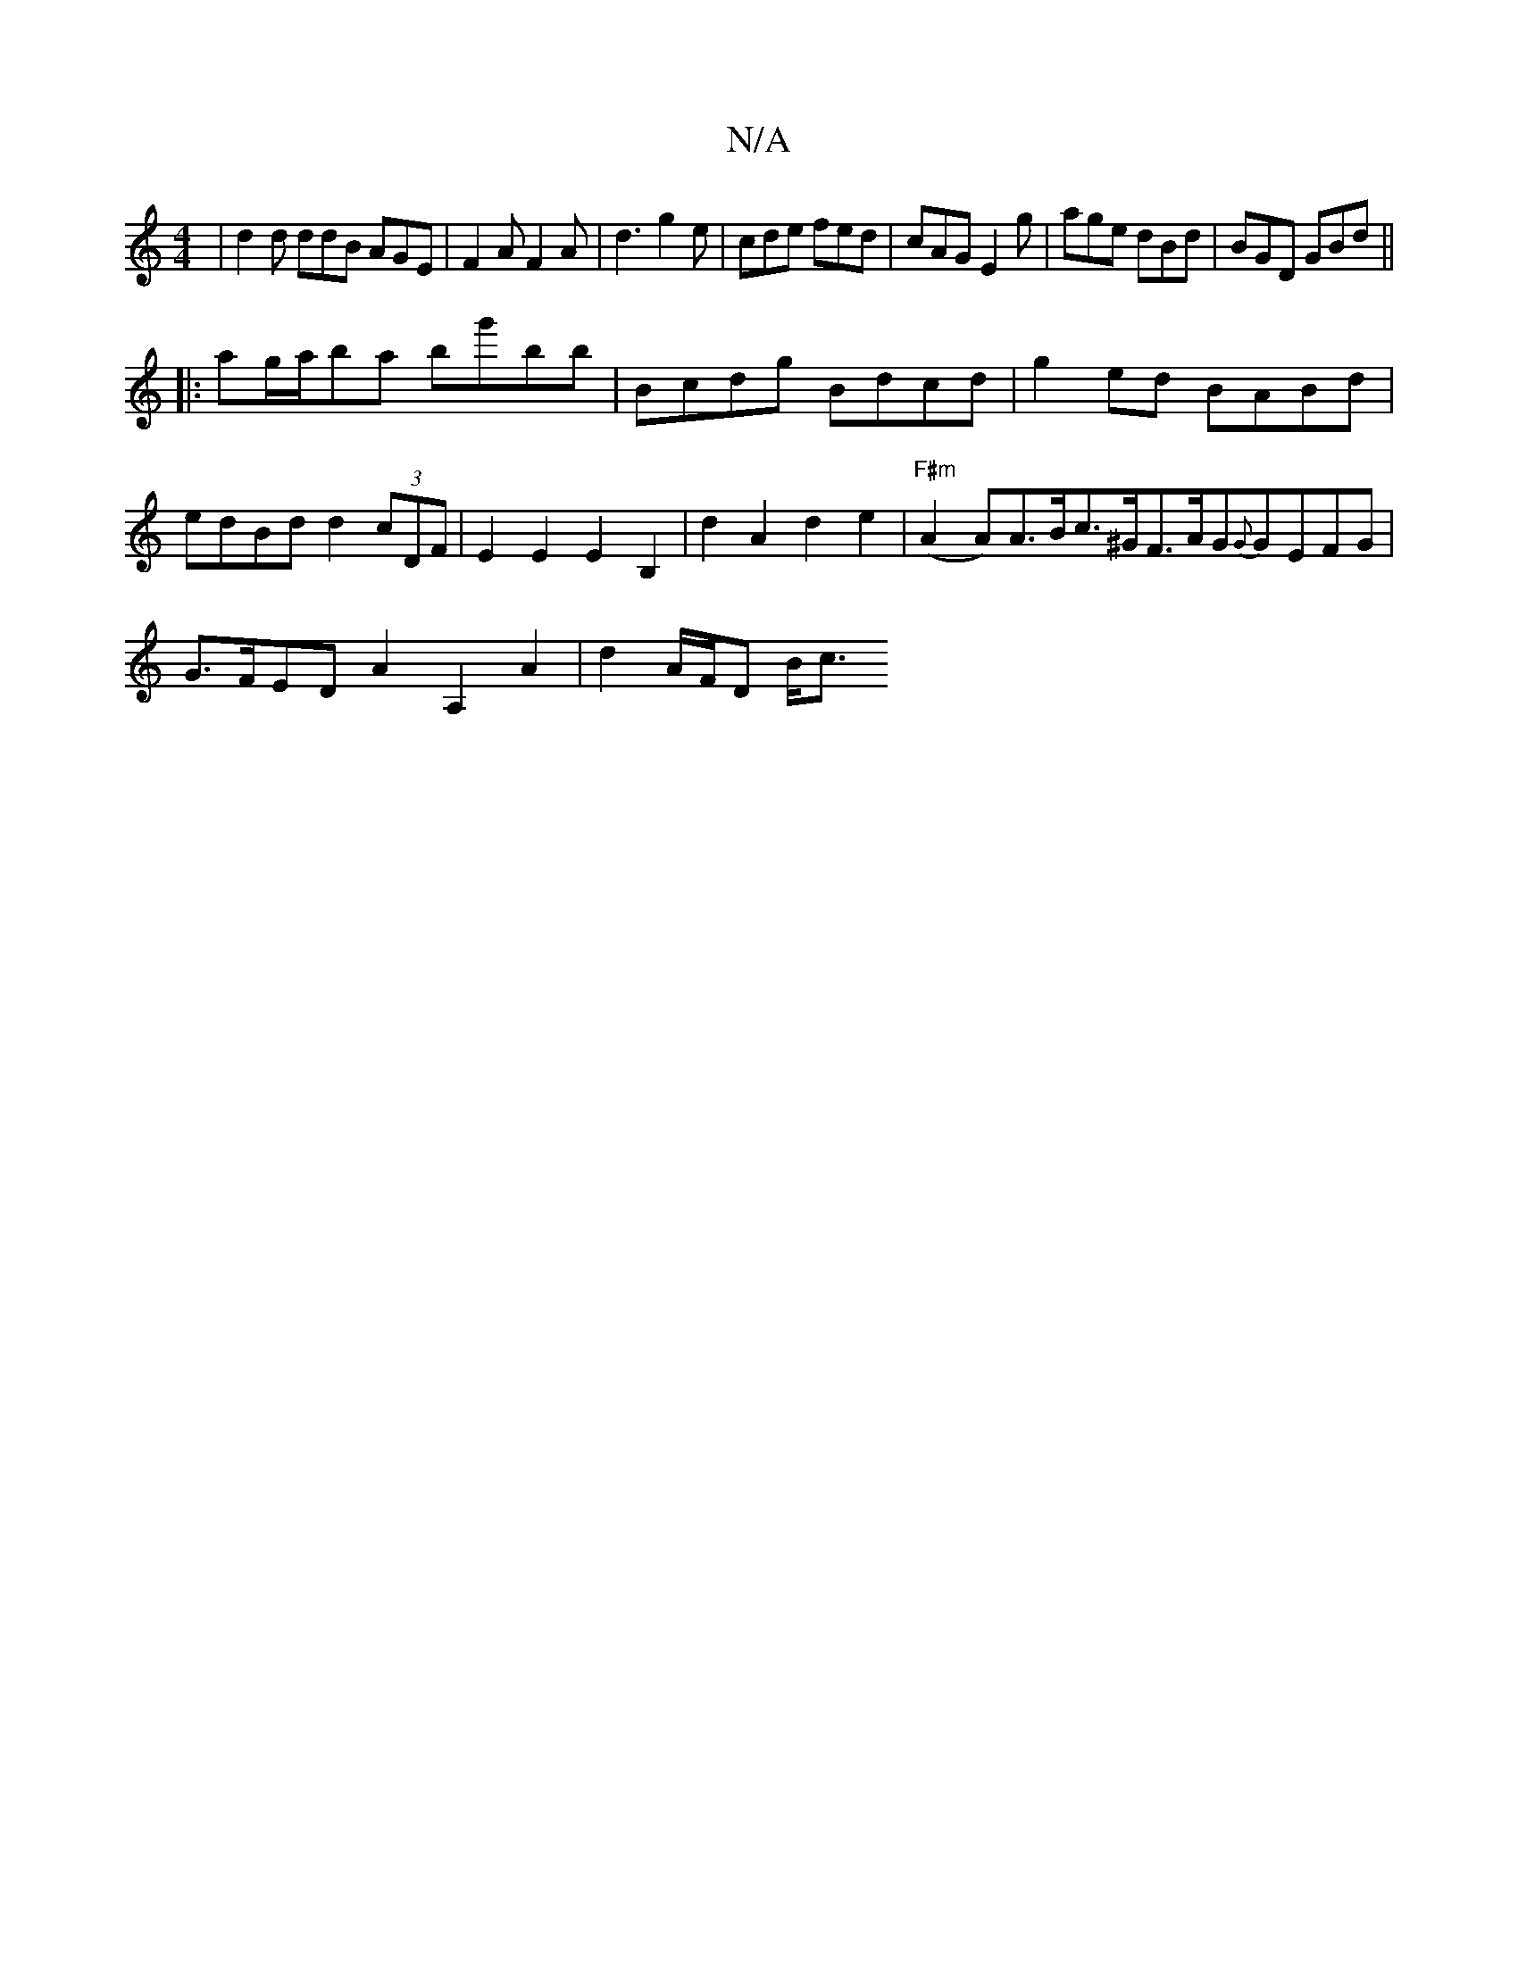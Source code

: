 X:1
T:N/A
M:4/4
R:N/A
K:Cmajor
| d2d ddB AGE| F2A F2 A|d3 g2e|cde fed|cAG E2g|age dBd|BGD GBd||
|: ag/a/ba bg'bb|Bcdg Bdcd|g2ed BABd|
edBd d2 (3cDF|E2E2E2B,2|d2 A2 d2e2|"F#m" (A2 A)A>Bc>^GF>AG{G}GEFG |
G>FED A2 A,2 A2|d2 A/F/D B<c 